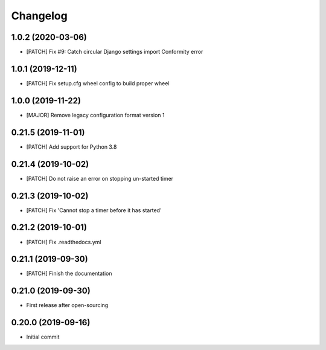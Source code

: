 Changelog
=========

1.0.2 (2020-03-06)
------------------
- [PATCH] Fix #9: Catch circular Django settings import Conformity error

1.0.1 (2019-12-11)
------------------
- [PATCH] Fix setup.cfg wheel config to build proper wheel

1.0.0 (2019-11-22)
------------------
- [MAJOR] Remove legacy configuration format version 1

0.21.5 (2019-11-01)
-------------------
- [PATCH] Add support for Python 3.8

0.21.4 (2019-10-02)
-------------------
- [PATCH] Do not raise an error on stopping un-started timer

0.21.3 (2019-10-02)
-------------------
- [PATCH] Fix 'Cannot stop a timer before it has started'

0.21.2 (2019-10-01)
-------------------
- [PATCH] Fix .readthedocs.yml

0.21.1 (2019-09-30)
-------------------
- [PATCH] Finish the documentation

0.21.0 (2019-09-30)
-------------------
- First release after open-sourcing

0.20.0 (2019-09-16)
-------------------

- Initial commit
